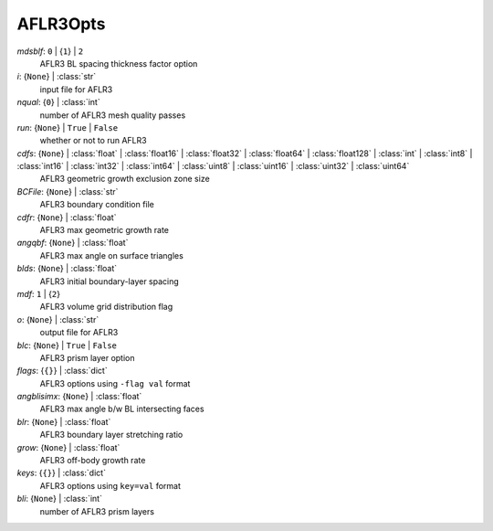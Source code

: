 ---------
AFLR3Opts
---------

*mdsblf*: ``0`` | {``1``} | ``2``
    AFLR3 BL spacing thickness factor option
*i*: {``None``} | :class:`str`
    input file for AFLR3
*nqual*: {``0``} | :class:`int`
    number of AFLR3 mesh quality passes
*run*: {``None``} | ``True`` | ``False``
    whether or not to run AFLR3
*cdfs*: {``None``} | :class:`float` | :class:`float16` | :class:`float32` | :class:`float64` | :class:`float128` | :class:`int` | :class:`int8` | :class:`int16` | :class:`int32` | :class:`int64` | :class:`uint8` | :class:`uint16` | :class:`uint32` | :class:`uint64`
    AFLR3 geometric growth exclusion zone size
*BCFile*: {``None``} | :class:`str`
    AFLR3 boundary condition file
*cdfr*: {``None``} | :class:`float`
    AFLR3 max geometric growth rate
*angqbf*: {``None``} | :class:`float`
    AFLR3 max angle on surface triangles
*blds*: {``None``} | :class:`float`
    AFLR3 initial boundary-layer spacing
*mdf*: ``1`` | {``2``}
    AFLR3 volume grid distribution flag
*o*: {``None``} | :class:`str`
    output file for AFLR3
*blc*: {``None``} | ``True`` | ``False``
    AFLR3 prism layer option
*flags*: {``{}``} | :class:`dict`
    AFLR3 options using ``-flag val`` format
*angblisimx*: {``None``} | :class:`float`
    AFLR3 max angle b/w BL intersecting faces
*blr*: {``None``} | :class:`float`
    AFLR3 boundary layer stretching ratio
*grow*: {``None``} | :class:`float`
    AFLR3 off-body growth rate
*keys*: {``{}``} | :class:`dict`
    AFLR3 options using ``key=val`` format
*bli*: {``None``} | :class:`int`
    number of AFLR3 prism layers

